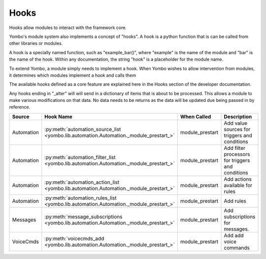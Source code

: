 .. _hooks:

##################
Hooks
##################

Hooks allow modules to interact with the framework core.

Yombo's module system also implements a concept of "hooks". A hook is a python function that is can be called from
other libraries or modules.

A hook is a specially named function, such as "example_bar()", where "example" is the name of the module and "bar" is
the name of the hook. Within any documentation, the string "hook" is a placeholder for the module name.

To extend Yombo, a module simply needs to implement a hook. When Yombo wishes to allow intervention from modules, it
determines which modules implement a hook and calls them

The available hooks defined as a core feature are explained here in the Hooks section of the developer documentation.

Any hooks ending in "_alter" will will send in a dictionary of items that is about to be processed. This allows a
module to make various modifications on that data. No data needs to be returns as the data will be updated due being
passed in by reference.

=========================== ================================================================================================== ========================== ==============================================================
Source                      Hook Name                                                                                          When Called                Description
=========================== ================================================================================================== ========================== ==============================================================
Automation                  :py:meth:`automation_source_list <yombo.lib.automation.Automation._module_prestart_>`              module_prestart            Add value sources for triggers and conditions
Automation                  :py:meth:`automation_filter_list <yombo.lib.automation.Automation._module_prestart_>`              module_prestart            Add filter processors for triggers and conditions
Automation                  :py:meth:`automation_action_list <yombo.lib.automation.Automation._module_prestart_>`              module_prestart            Add actions available for rules
Automation                  :py:meth:`automation_rules_list <yombo.lib.automation.Automation._module_prestart_>`               module_prestart            Add rules
Messages                    :py:meth:`message_subscriptions <yombo.lib.automation.Automation._module_prestart_>`               module_prestart            Add subscriptions for messages.
VoiceCmds                   :py:meth:`voicecmds_add <yombo.lib.automation.Automation._module_prestart_>`                       module_prestart            Add add voice commands
=========================== ================================================================================================== ========================== ==============================================================
